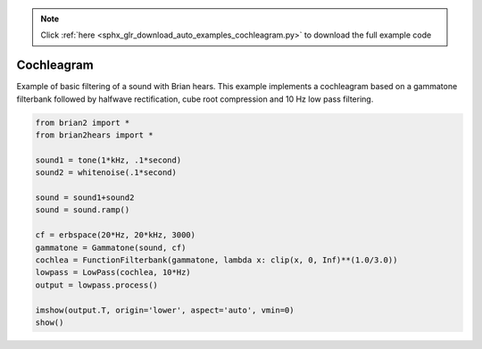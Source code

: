 .. note::
    :class: sphx-glr-download-link-note

    Click :ref:`here <sphx_glr_download_auto_examples_cochleagram.py>` to download the full example code
.. rst-class:: sphx-glr-example-title

.. _sphx_glr_auto_examples_cochleagram.py:


Cochleagram
-----------
Example of basic filtering of a sound with Brian hears.
This example implements a cochleagram based on a gammatone filterbank
followed by halfwave rectification, cube root compression and 10 Hz
low pass filtering.



.. image:: /auto_examples/images/sphx_glr_cochleagram_001.png
    :class: sphx-glr-single-img





.. code-block:: default

    from brian2 import *
    from brian2hears import *

    sound1 = tone(1*kHz, .1*second)
    sound2 = whitenoise(.1*second)

    sound = sound1+sound2
    sound = sound.ramp()

    cf = erbspace(20*Hz, 20*kHz, 3000)
    gammatone = Gammatone(sound, cf)
    cochlea = FunctionFilterbank(gammatone, lambda x: clip(x, 0, Inf)**(1.0/3.0))
    lowpass = LowPass(cochlea, 10*Hz)
    output = lowpass.process()

    imshow(output.T, origin='lower', aspect='auto', vmin=0)
    show()


.. rst-class:: sphx-glr-timing

   **Total running time of the script:** ( 0 minutes  1.183 seconds)


.. _sphx_glr_download_auto_examples_cochleagram.py:


.. only :: html

 .. container:: sphx-glr-footer
    :class: sphx-glr-footer-example



  .. container:: sphx-glr-download

     :download:`Download Python source code: cochleagram.py <cochleagram.py>`



  .. container:: sphx-glr-download

     :download:`Download Jupyter notebook: cochleagram.ipynb <cochleagram.ipynb>`


.. only:: html

 .. rst-class:: sphx-glr-signature

    `Gallery generated by Sphinx-Gallery <https://sphinx-gallery.readthedocs.io>`_
